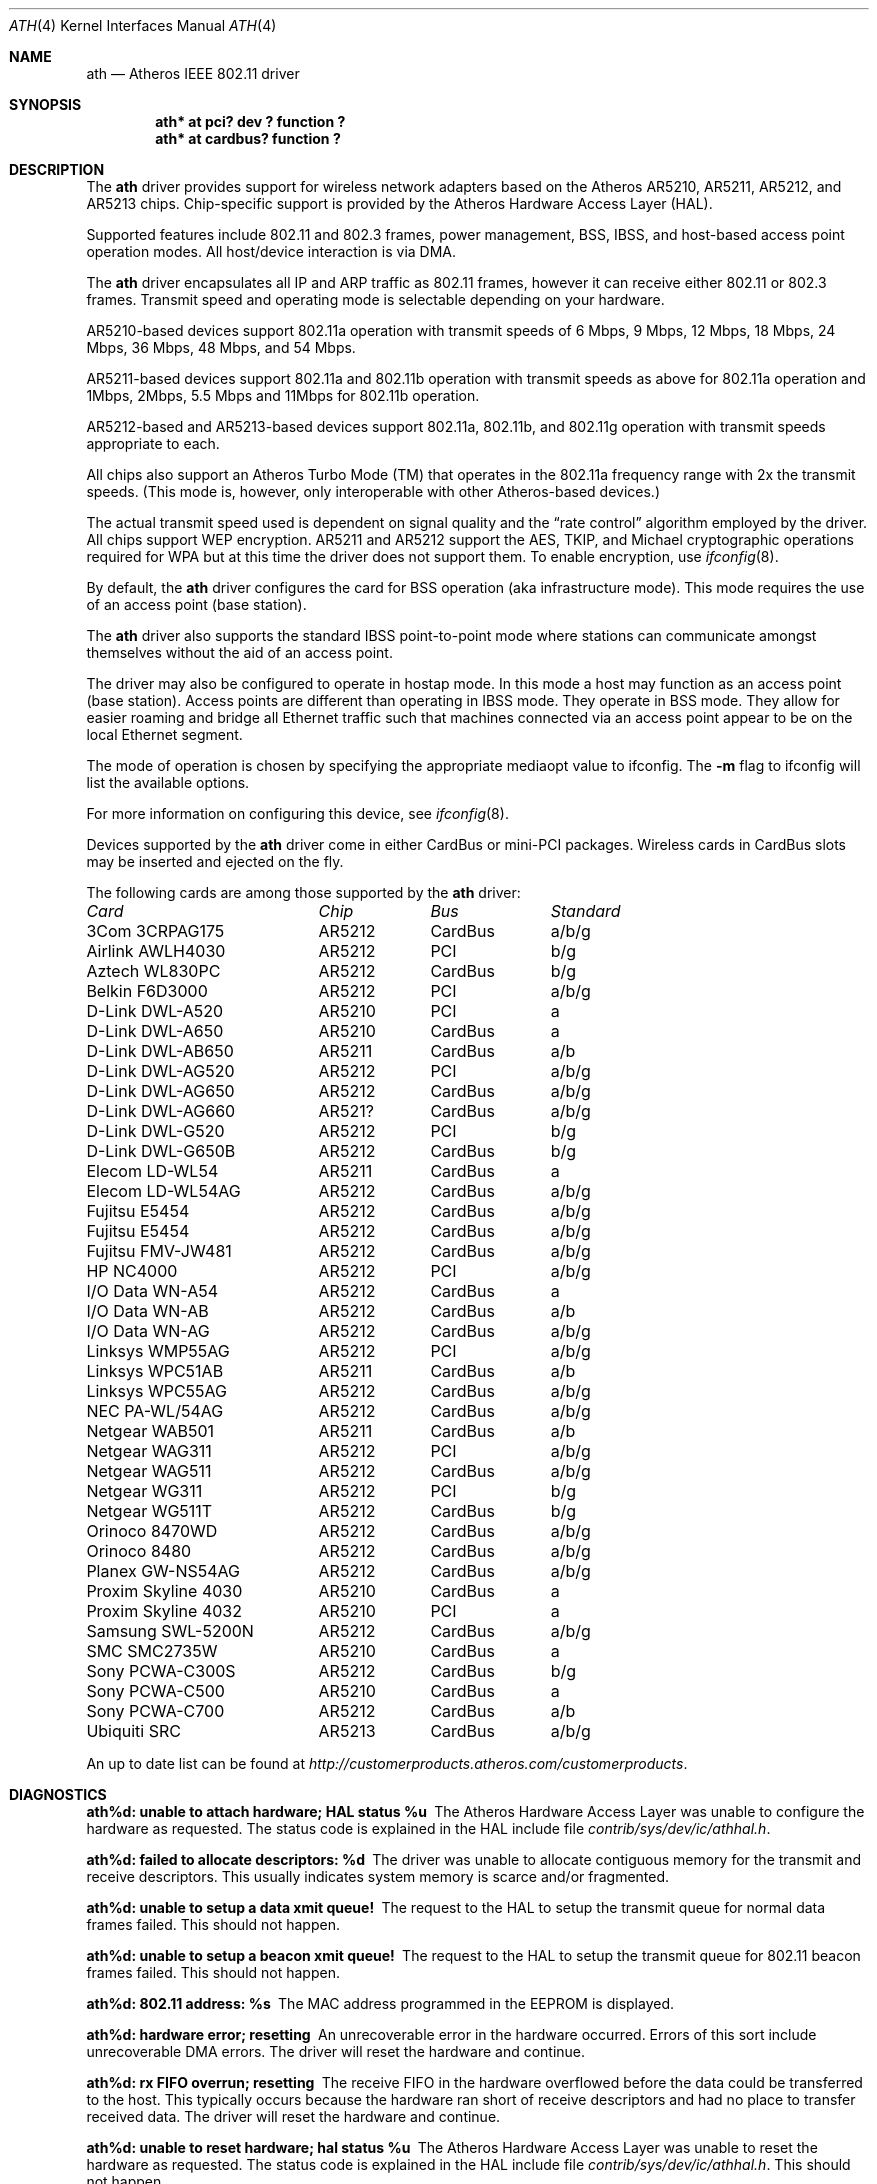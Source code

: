 .\"     $NetBSD: ath.4,v 1.20.12.1 2009/08/07 06:51:51 snj Exp $
.\"
.\" Copyright (c) 2002, 2003 Sam Leffler, Errno Consulting
.\" All rights reserved.
.\""
.\" Redistribution and use in source and binary forms, with or without
.\" modification, are permitted provided that the following conditions
.\" are met:
.\" 1. Redistributions of source code must retain the above copyright
.\"    notice, this list of conditions and the following disclaimer,
.\"    without modification.
.\" 2. Redistributions in binary form must reproduce at minimum a disclaimer
.\"    similar to the "NO WARRANTY" disclaimer below ("Disclaimer") and any
.\"    redistribution must be conditioned upon including a substantially
.\"    similar Disclaimer requirement for further binary redistribution.
.\" 3. Neither the names of the above-listed copyright holders nor the names
.\"    of any contributors may be used to endorse or promote products derived
.\"    from this software without specific prior written permission.
.\"
.\" NO WARRANTY
.\" THIS SOFTWARE IS PROVIDED BY THE COPYRIGHT HOLDERS AND CONTRIBUTORS
.\" ``AS IS'' AND ANY EXPRESS OR IMPLIED WARRANTIES, INCLUDING, BUT NOT
.\" LIMITED TO, THE IMPLIED WARRANTIES OF NONINFRINGEMENT, MERCHANTIBILITY
.\" AND FITNESS FOR A PARTICULAR PURPOSE ARE DISCLAIMED. IN NO EVENT SHALL
.\" THE COPYRIGHT HOLDERS OR CONTRIBUTORS BE LIABLE FOR SPECIAL, EXEMPLARY,
.\" OR CONSEQUENTIAL DAMAGES (INCLUDING, BUT NOT LIMITED TO, PROCUREMENT OF
.\" SUBSTITUTE GOODS OR SERVICES; LOSS OF USE, DATA, OR PROFITS; OR BUSINESS
.\" INTERRUPTION) HOWEVER CAUSED AND ON ANY THEORY OF LIABILITY, WHETHER
.\" IN CONTRACT, STRICT LIABILITY, OR TORT (INCLUDING NEGLIGENCE OR OTHERWISE)
.\" ARISING IN ANY WAY OUT OF THE USE OF THIS SOFTWARE, EVEN IF ADVISED OF
.\" THE POSSIBILITY OF SUCH DAMAGES.
.\"
.\"
.\" Note: This man page was taken by Perry Metzger almost entirely
.\" from the "ath" and "ath_hal" man pages in FreeBSD. I claim no
.\" copyright because there was nearly no original work performed in
.\" doing so. Maintainers should check the FreeBSD originals for
.\" updates against the following two revisions and incorporate them
.\" if needed:
.\"
.\" $FreeBSD: /repoman/r/ncvs/src/share/man/man4/ath.4,v 1.16 2004/02/18 08:30:08 maxim Exp $
.\" parts from $FreeBSD: /repoman/r/ncvs/src/share/man/man4/ath_hal.4,v 1.7 2004/01/07 20:49:51 blackend Exp $
.\"
.Dd October 14, 2006
.Dt ATH 4
.Os
.Sh NAME
.Nm ath
.Nd Atheros IEEE 802.11 driver
.Sh SYNOPSIS
.Cd "ath* at pci? dev ? function ?"
.Cd "ath* at cardbus? function ?"
.Sh DESCRIPTION
The
.Nm
driver provides support for wireless network adapters based on
the Atheros AR5210, AR5211, AR5212, and AR5213 chips.
Chip-specific support is provided by the Atheros Hardware Access Layer
(HAL).
.Pp
Supported features include 802.11 and 802.3 frames, power management, BSS,
IBSS, and host-based access point operation modes.
All host/device interaction is via DMA.
.Pp
The
.Nm
driver encapsulates all IP and ARP traffic as 802.11 frames, however
it can receive either 802.11 or 802.3 frames.
Transmit speed and operating mode is selectable
depending on your hardware.
.Pp
AR5210-based devices support 802.11a operation with transmit speeds
of 6 Mbps, 9 Mbps, 12 Mbps, 18 Mbps, 24 Mbps, 36 Mbps, 48 Mbps, and 54 Mbps.
.Pp
AR5211-based devices support 802.11a and 802.11b operation with transmit
speeds as above for 802.11a operation and
1Mbps, 2Mbps, 5.5 Mbps and 11Mbps for 802.11b operation.
.Pp
AR5212-based and AR5213-based devices support 802.11a, 802.11b, and
802.11g operation with transmit speeds appropriate to each.
.Pp
All chips also support an Atheros Turbo Mode (TM) that operates in the
802.11a frequency range with 2x the transmit speeds.
(This mode is, however, only interoperable with other Atheros-based devices.)
.Pp
The actual transmit speed used is dependent on signal quality and the
.Dq rate control
algorithm employed by the driver.
All chips support WEP encryption.
AR5211 and AR5212 support the AES, TKIP, and Michael cryptographic
operations required for WPA but at this time the driver does not support them.
To enable encryption, use
.Xr ifconfig 8 .
.Pp
By default, the
.Nm
driver configures the card for BSS operation (aka infrastructure
mode).
This mode requires the use of an access point (base station).
.Pp
The
.Nm
driver also supports the standard IBSS point-to-point mode
where stations can communicate amongst themselves without the
aid of an access point.
.Pp
The driver may also be configured to operate in hostap mode.
In this mode a host may function as an access point (base station).
Access points are different than operating in IBSS mode.
They operate in BSS mode.
They allow for easier roaming and bridge all Ethernet traffic such
that machines connected via an access point appear to be on the local
Ethernet segment.
.Pp
The mode of operation is chosen by specifying the appropriate mediaopt
value to ifconfig.
The
.Fl m
flag to ifconfig will list the available options.
.Pp
For more information on configuring this device, see
.Xr ifconfig 8 .
.Pp
Devices supported by the
.Nm
driver come in either CardBus or mini-PCI packages.
Wireless cards in CardBus slots may be inserted and ejected on the fly.
.Pp
The following cards are among those supported by the
.Nm
driver:
.Pp
.Bl -column -compact "Samsung SWL-5200N" "AR5212" "CardBus" "a/b/g"
.Em "Card	Chip	Bus	Standard"
3Com 3CRPAG175	AR5212	CardBus	a/b/g
Airlink AWLH4030	AR5212	PCI	b/g
Aztech WL830PC	AR5212	CardBus	b/g
Belkin F6D3000	AR5212	PCI	a/b/g
D-Link DWL-A520	AR5210	PCI	a
D-Link DWL-A650	AR5210	CardBus	a
D-Link DWL-AB650	AR5211	CardBus	a/b
D-Link DWL-AG520	AR5212	PCI	a/b/g
D-Link DWL-AG650	AR5212	CardBus	a/b/g
D-Link DWL-AG660	AR521?	CardBus	a/b/g
D-Link DWL-G520	AR5212	PCI	b/g
D-Link DWL-G650B	AR5212	CardBus	b/g
Elecom LD-WL54	AR5211	CardBus	a
Elecom LD-WL54AG	AR5212	CardBus	a/b/g
Fujitsu E5454	AR5212	CardBus	a/b/g
Fujitsu E5454	AR5212	CardBus	a/b/g
Fujitsu FMV-JW481	AR5212	CardBus	a/b/g
HP NC4000	AR5212	PCI	a/b/g
I/O Data WN-A54	AR5212	CardBus	a
I/O Data WN-AB	AR5212	CardBus	a/b
I/O Data WN-AG	AR5212	CardBus	a/b/g
Linksys WMP55AG	AR5212	PCI	a/b/g
Linksys WPC51AB	AR5211	CardBus	a/b
Linksys WPC55AG	AR5212	CardBus	a/b/g
NEC PA-WL/54AG	AR5212	CardBus	a/b/g
Netgear WAB501	AR5211	CardBus	a/b
Netgear WAG311	AR5212	PCI	a/b/g
Netgear WAG511	AR5212	CardBus	a/b/g
Netgear WG311	AR5212	PCI	b/g
Netgear WG511T	AR5212	CardBus	b/g
Orinoco 8470WD	AR5212	CardBus	a/b/g
Orinoco 8480	AR5212	CardBus	a/b/g
Planex GW-NS54AG	AR5212	CardBus	a/b/g
Proxim Skyline 4030	AR5210	CardBus	a
Proxim Skyline 4032	AR5210	PCI	a
Samsung SWL-5200N	AR5212	CardBus	a/b/g
SMC SMC2735W	AR5210	CardBus	a
Sony PCWA-C300S	AR5212	CardBus	b/g
Sony PCWA-C500	AR5210	CardBus	a
Sony PCWA-C700	AR5212	CardBus	a/b
Ubiquiti SRC	AR5213	CardBus	a/b/g
.El
.Pp
An up to date list can be found at
.Pa http://customerproducts.atheros.com/customerproducts .
.Sh DIAGNOSTICS
.Bl -diag
.It "ath%d: unable to attach hardware; HAL status %u"
The Atheros Hardware Access Layer was unable to configure the hardware
as requested.
The status code is explained in the HAL include file
.Pa contrib/sys/dev/ic/athhal.h .
.It "ath%d: failed to allocate descriptors: %d"
The driver was unable to allocate contiguous memory for the transmit
and receive descriptors.
This usually indicates system memory is scarce and/or fragmented.
.It "ath%d: unable to setup a data xmit queue!"
The request to the HAL to setup the transmit queue for normal
data frames failed.
This should not happen.
.It "ath%d: unable to setup a beacon xmit queue!"
The request to the HAL to setup the transmit queue for 802.11 beacon frames
failed.
This should not happen.
.It "ath%d: 802.11 address: %s"
The MAC address programmed in the EEPROM is displayed.
.It "ath%d: hardware error; resetting"
An unrecoverable error in the hardware occurred.
Errors of this sort include unrecoverable DMA errors.
The driver will reset the hardware and continue.
.It "ath%d: rx FIFO overrun; resetting"
The receive FIFO in the hardware overflowed before the data could be
transferred to the host.
This typically occurs because the hardware ran short of receive
descriptors and had no place to transfer received data.
The driver will reset the hardware and continue.
.It "ath%d: unable to reset hardware; hal status %u"
The Atheros Hardware Access Layer was unable to reset the hardware
as requested.
The status code is explained in the HAL include file
.Pa contrib/sys/dev/ic/athhal.h .
This should not happen.
.It "ath%d: unable to start recv logic"
The driver was unable to restart frame reception.
This should not happen.
.It "ath%d: device timeout"
A frame dispatched to the hardware for transmission did not complete in time.
The driver will reset the hardware and continue.
This should not happen.
.It "ath%d: bogus xmit rate 0x%x"
An invalid transmit rate was specified for an outgoing frame.
The frame is discarded.
This should not happen.
.It "ath%d: ath_chan_set: unable to reset channel %u (%u MHz)"
The Atheros Hardware Access Layer was unable to reset the hardware
when switching channels during scanning.
This should not happen.
.It "ath%d: unable to allocate channel table"
The driver was unable to allocate memory for the table used to hold
the set of available channels.
.It "ath%d: unable to collect channel list from hal"
A problem occurred while querying the HAL to find the set of available
channels for the device.
This should not happen.
.It "ath%d: %s: %dM -\*[Gt] %dM (%d ok, %d err, %d retr)"
The driver's rate control algorithm changed the current rate for transmitting
frames.
This message is temporarily enabled for normal use to help in diagnosing
and improving the rate control algorithm.
The message indicates the new and old transmit rates and the statistics
it used to decide on this change.
.It "ath%d: failed to enable memory mapping"
The driver was unable to enable memory-mapped I/O to the PCI device registers.
This should not happen.
.It "ath%d: failed to enable bus mastering"
The driver was unable to enable the device as a PCI bus master for doing DMA.
This should not happen.
.It "ath%d: cannot map register space"
The driver was unable to map the device registers into the host address space.
This should not happen.
.It "ath%d: could not map interrupt"
The driver was unable to allocate an IRQ for the device interrupt.
This should not happen.
.It "ath%d: could not establish interrupt"
The driver was unable to install the device interrupt handler.
This should not happen.
.El
.Sh SEE ALSO
.Xr arp 4 ,
.Xr cardbus 4 ,
.Xr ifmedia 4 ,
.Xr netintro 4 ,
.Xr pci 4 ,
.Xr ifconfig 8
.Sh HISTORY
The
.Nm
device driver first appeared in
.Fx 5.2 .
It was ported to
.Nx 2.0 .
.Sh AUTHORS
.An -nosplit
The
.Nm
driver was originally written by
.An Sam Leffler ,
and was ported to
.Nx
by
.An David Young .
.Sh CAVEATS
Different regulatory domains have different default channels for adhoc
mode.
See
.Xr ifconfig 8
for information on how to change the channel.
Different regulatory domains may not be able to communicate with each
other with 802.11a as different regulatory domains do not necessarily
have overlapping channels.
.Pp
Revision A1 of the D-LINK DWL-G520 and DWL-G650 are based on an
Intersil PrismGT chip and are not supported by this driver.
.Pp
Revision v2 of the Netgear WG311 is based on a Texas Instruments ACX111
and is not supported by this driver.
.Pp
Revision v3 of the Netgear WG311 is based on a Marvell Libertas
88W8335 and is not supported by this driver.
.Pp
The HAL module is constructed from a binary component and
operating system-dependent source code.
Redistribution and use in source and binary forms, without
modification, are permitted provided that the conditions
set forth in
.Pa src/contrib/sys/dev/ic/athhal-COPYRIGHT
are observed.
.Sh BUGS
Performance in lossy environments is suboptimal.
The algorithm used to select the rate for transmitted packets is
very simplistic.
There is no software retransmit; only hardware retransmit is used.
Contributors are encouraged to replace the existing rate control algorithm
with a better one (hint: all the information needed is available to the driver).
.Pp
The driver does not fully enable power-save operation of the chip;
consequently power use is suboptimal.
